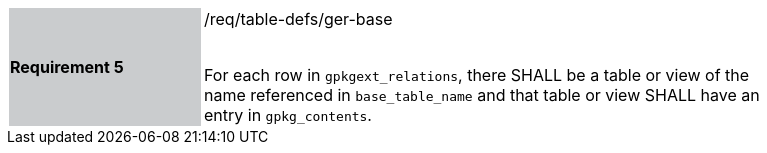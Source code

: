 [[r5]]
[width="90%",cols="2,6"]
|===
|*Requirement 5* {set:cellbgcolor:#CACCCE}|/req/table-defs/ger-base +
 +

For each row in `gpkgext_relations`, there SHALL be a table or view of the name referenced in `base_table_name` and that table or view SHALL have an entry in `gpkg_contents`.
 {set:cellbgcolor:#FFFFFF}
|===

